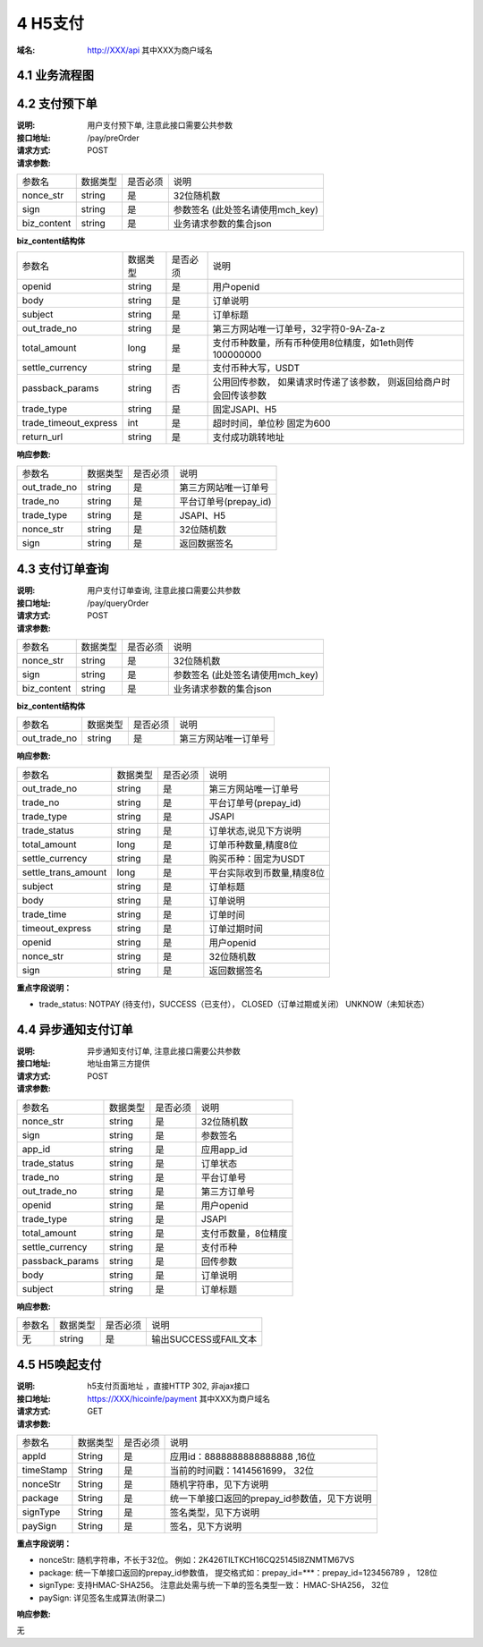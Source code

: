 4 H5支付
====================

:域名: http://XXX/api    其中XXX为商户域名

4.1 业务流程图
-------------------

.. image:: images/openapi_h5_payment.png
   :width: 600px
   :height: 675px
   :align: center

4.2 支付预下单
--------------------------

:说明: 用户支付预下单, 注意此接口需要公共参数
:接口地址: /pay/preOrder
:请求方式: POST
:请求参数:

===================== ========== ========== =================================================
参数名                 数据类型    是否必须    说明
nonce_str              string    是         32位随机数
sign                   string    是         参数签名 (此处签名请使用mch_key)
biz_content            string    是         业务请求参数的集合json
===================== ========== ========== =================================================


**biz_content结构体**

===================== ========== ========== =================================================
参数名                 数据类型    是否必须    说明
openid                 string    是         用户openid
body                   string    是         订单说明
subject                string    是         订单标题
out_trade_no           string    是         第三方网站唯一订单号，32字符0-9A-Za-z
total_amount           long      是         支付币种数量，所有币种使用8位精度，如1eth则传100000000
settle_currency        string    是         支付币种大写，USDT
passback_params        string    否         公用回传参数， 如果请求时传递了该参数， 则返回给商户时会回传该参数
trade_type             string    是         固定JSAPI、H5
trade_timeout_express  int       是         超时时间，单位秒 固定为600
return_url             string    是         支付成功跳转地址
===================== ========== ========== =================================================


:响应参数:

===================== ========== ========== =================================================
参数名                 数据类型    是否必须    说明
out_trade_no          string     是         第三方网站唯一订单号
trade_no              string     是         平台订单号(prepay_id)
trade_type            string     是         JSAPI、H5
nonce_str             string     是         32位随机数
sign                  string     是         返回数据签名
===================== ========== ========== =================================================


4.3 支付订单查询
--------------------------

:说明: 用户支付订单查询, 注意此接口需要公共参数
:接口地址: /pay/queryOrder
:请求方式: POST
:请求参数:

===================== ========== ========== =================================================
参数名                 数据类型    是否必须    说明
nonce_str              string    是         32位随机数
sign                   string    是         参数签名 (此处签名请使用mch_key)
biz_content            string    是         业务请求参数的集合json
===================== ========== ========== =================================================


**biz_content结构体**

===================== ========== ========== =================================================
参数名                 数据类型    是否必须    说明
out_trade_no          string     是         第三方网站唯一订单号
===================== ========== ========== =================================================


:响应参数:

===================== ========== ========== =================================================
参数名                 数据类型    是否必须    说明
out_trade_no          string     是         第三方网站唯一订单号
trade_no              string     是         平台订单号(prepay_id)
trade_type            string     是         JSAPI
trade_status          string     是         订单状态,说见下方说明
total_amount          long       是         订单币种数量,精度8位
settle_currency       string     是         购买币种：固定为USDT
settle_trans_amount   long       是         平台实际收到币数量,精度8位
subject               string     是         订单标题
body                  string     是         订单说明
trade_time            string     是         订单时间
timeout_express       string     是         订单过期时间
openid                string     是         用户openid
nonce_str             string     是         32位随机数
sign                  string     是         返回数据签名
===================== ========== ========== =================================================

**重点字段说明：**

- trade_status: NOTPAY (待支付)，SUCCESS（已支付）， CLOSED（订单过期或关闭） UNKNOW（未知状态）

4.4 异步通知支付订单
--------------------------

:说明: 异步通知支付订单, 注意此接口需要公共参数
:接口地址: 地址由第三方提供
:请求方式: POST
:请求参数:

===================== ========== ========== =================================================
参数名                 数据类型    是否必须    说明
nonce_str             string     是         32位随机数
sign                  string     是         参数签名
app_id                string     是         应用app_id
trade_status          string     是         订单状态
trade_no              string     是         平台订单号
out_trade_no          string     是         第三方订单号
openid                string     是         用户openid
trade_type            string     是         JSAPI
total_amount          string     是         支付币数量，8位精度
settle_currency       string     是         支付币种
passback_params       string     是         回传参数
body                  string     是         订单说明
subject               string     是         订单标题
===================== ========== ========== =================================================


:响应参数:

===================== ========== ========== =================================================
参数名                 数据类型    是否必须    说明
无                    string     是         输出SUCCESS或FAIL文本
===================== ========== ========== =================================================



4.5 H5唤起支付
--------------------------

:说明: h5支付页面地址 ，直接HTTP 302, 非ajax接口
:接口地址: https://XXX/hicoinfe/payment       其中XXX为商户域名
:请求方式: GET
:请求参数:

===================== ========== ========== =================================================
参数名                 数据类型    是否必须    说明
appId                 String     是          应用id：8888888888888888 ,16位
timeStamp             String     是          当前的时间戳：1414561699， 32位
nonceStr              String     是          随机字符串，见下方说明
package               String     是          统一下单接口返回的prepay_id参数值，见下方说明
signType              String     是          签名类型，见下方说明
paySign               String     是          签名，见下方说明
===================== ========== ========== =================================================

**重点字段说明：**

- nonceStr: 随机字符串，不长于32位。 例如：2K426TILTKCH16CQ25145I8ZNMTM67VS
- package: 统一下单接口返回的prepay_id参数值， 提交格式如：prepay_id=***：prepay_id=123456789 ， 128位
- signType: 支持HMAC-SHA256。 注意此处需与统一下单的签名类型一致： HMAC-SHA256， 32位
- paySign: 详见签名生成算法(附录二)

:响应参数:

无
